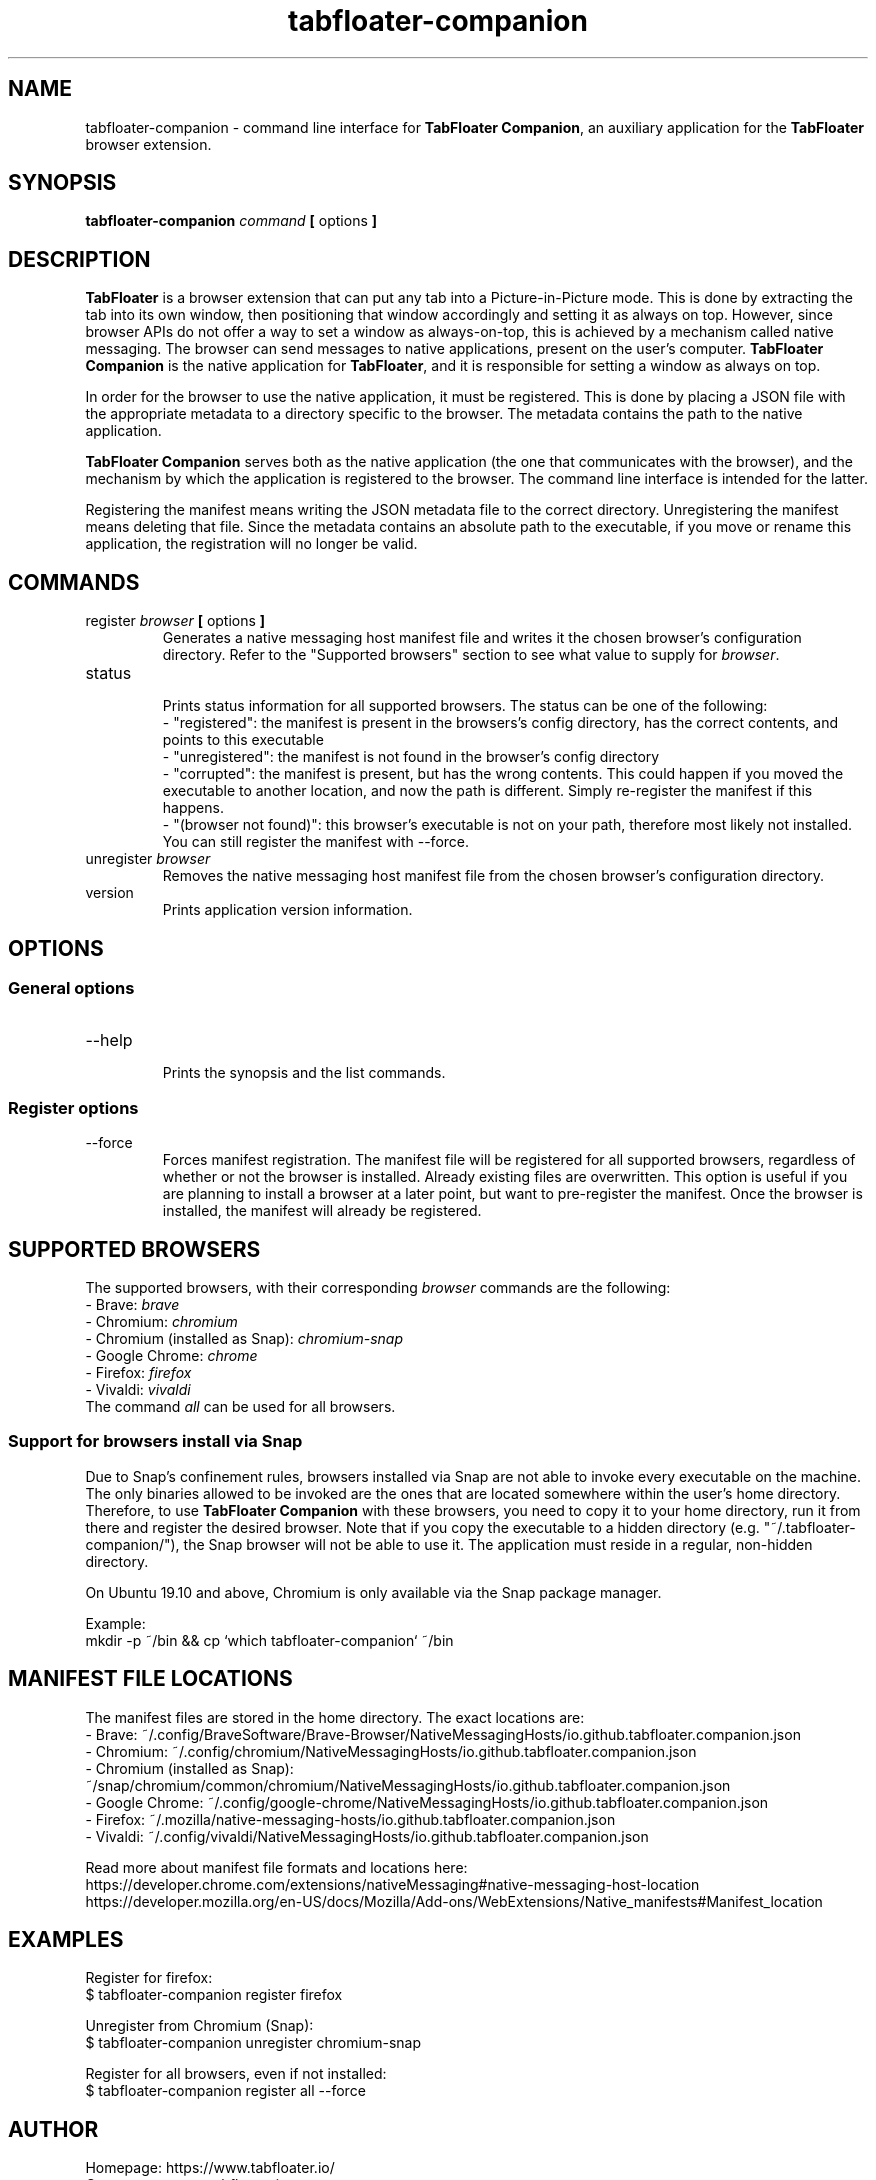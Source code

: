 .TH tabfloater-companion 1

.SH NAME
tabfloater-companion \- command line interface for \fBTabFloater Companion\fP, an auxiliary application for the \fBTabFloater\fP browser extension.

.SH SYNOPSIS
.B tabfloater-companion
.I command
.B [
options
.B ]

.SH DESCRIPTION
\fBTabFloater\fP is a browser extension that can put any tab into a Picture-in-Picture mode. This is done by extracting the tab into its own window, then positioning that window
accordingly and setting it as always on top. However, since browser APIs do not offer a way to set a window as always-on-top, this is achieved by a mechanism called native messaging.
The browser can send messages to native applications, present on the user's computer. \fBTabFloater Companion\fP is the native application for \fBTabFloater\fP, and it is
responsible for setting a window as always on top.

In order for the browser to use the native application, it must be registered. This is done by placing a JSON file with the appropriate metadata to a directory specific to the browser.
The metadata contains the path to the native application.

\fBTabFloater Companion\fP serves both as the native application (the one that communicates with the browser), and the mechanism by which the application is registered to the browser. The command
line interface is intended for the latter.

Registering the manifest means writing the JSON metadata file to the correct directory. Unregistering the manifest means deleting that file. Since the metadata contains an absolute path
to the executable, if you move or rename this application, the registration will no longer be valid.

.SH COMMANDS

.IP "register \fIbrowser\fP \fB[\fP options \fB]\fP"
Generates a native messaging host manifest file and writes it the chosen browser's configuration directory. Refer to the "Supported browsers" section to see what value to supply for \fIbrowser\fP.

.IP "status"
.br
Prints status information for all supported browsers. The status can be one of the following:
.br
- "registered": the manifest is present in the browsers's config directory, has the correct contents, and points to this executable
.br
- "unregistered": the manifest is not found in the browser's config directory
.br
- "corrupted": the manifest is present, but has the wrong contents. This could happen if you moved the executable to another location, and now the path is different. Simply re-register the
manifest if this happens.
.br
- "(browser not found)": this browser's executable is not on your path, therefore most likely not installed. You can still register the manifest with --force.

.IP "unregister \fIbrowser\fP"
Removes the native messaging host manifest file from the chosen browser's configuration directory.

.IP "version"
Prints application version information.

.SH OPTIONS

.SS "General options"

.IP "--help"
.br
Prints the synopsis and the list commands.

.SS "Register options"

.IP "--force"
Forces manifest registration. The manifest file will be registered for all supported browsers, regardless of whether or not the browser is installed.
Already existing files are overwritten. This option is useful if you are planning to install a browser at a later point, but want to pre-register
the manifest. Once the browser is installed, the manifest will already be registered.

.SH SUPPORTED BROWSERS
The supported browsers, with their corresponding \fIbrowser\fP commands are the following:
.br
- Brave: \fIbrave\fP
.br
- Chromium: \fIchromium\fP
.br
- Chromium (installed as Snap): \fIchromium-snap\fP
.br
- Google Chrome: \fIchrome\fP
.br
- Firefox: \fIfirefox\fP
.br
- Vivaldi: \fIvivaldi\fP
.br
The command \fIall\fP can be used for all browsers.

.SS "Support for browsers install via Snap"
Due to Snap's confinement rules, browsers installed via Snap are not able to invoke every executable on the machine. The only binaries allowed
to be invoked are the ones that are located somewhere within the user's home directory. Therefore, to use \fBTabFloater Companion\fP with these browsers,
you need to copy it to your home directory, run it from there and register the desired browser. Note that if you copy the executable to a hidden directory
(e.g. "~/.tabfloater-companion/"), the Snap browser will not be able to use it. The application must reside in a regular, non-hidden directory.

On Ubuntu 19.10 and above, Chromium is only available via the Snap package manager.

Example:
.br
mkdir -p ~/bin && cp `which tabfloater-companion` ~/bin

.SH MANIFEST FILE LOCATIONS
The manifest files are stored in the home directory. The exact locations are:
.br
- Brave: ~/.config/BraveSoftware/Brave-Browser/NativeMessagingHosts/io.github.tabfloater.companion.json
.br
- Chromium: ~/.config/chromium/NativeMessagingHosts/io.github.tabfloater.companion.json
.br
- Chromium (installed as Snap): ~/snap/chromium/common/chromium/NativeMessagingHosts/io.github.tabfloater.companion.json
.br
- Google Chrome: ~/.config/google-chrome/NativeMessagingHosts/io.github.tabfloater.companion.json
.br
- Firefox: ~/.mozilla/native-messaging-hosts/io.github.tabfloater.companion.json
.br
- Vivaldi: ~/.config/vivaldi/NativeMessagingHosts/io.github.tabfloater.companion.json

Read more about manifest file formats and locations here:
.br
https://developer.chrome.com/extensions/nativeMessaging#native-messaging-host-location
.br
https://developer.mozilla.org/en-US/docs/Mozilla/Add-ons/WebExtensions/Native_manifests#Manifest_location

.SH EXAMPLES
Register for firefox:
.br
$ tabfloater-companion register firefox

Unregister from Chromium (Snap):
.br
$ tabfloater-companion unregister chromium-snap

Register for all browsers, even if not installed:
.br
$ tabfloater-companion register all --force

.SH AUTHOR
Homepage: https://www.tabfloater.io/
.br
Contact: contact@tabfloater.io
.br
Copyright (C) 2021 TabFloater
.br
Apache License 2.0

.SH REPORTING BUGS
Please report bugs and feature requests on GitHub: https://github.com/tabfloater/tabfloater
